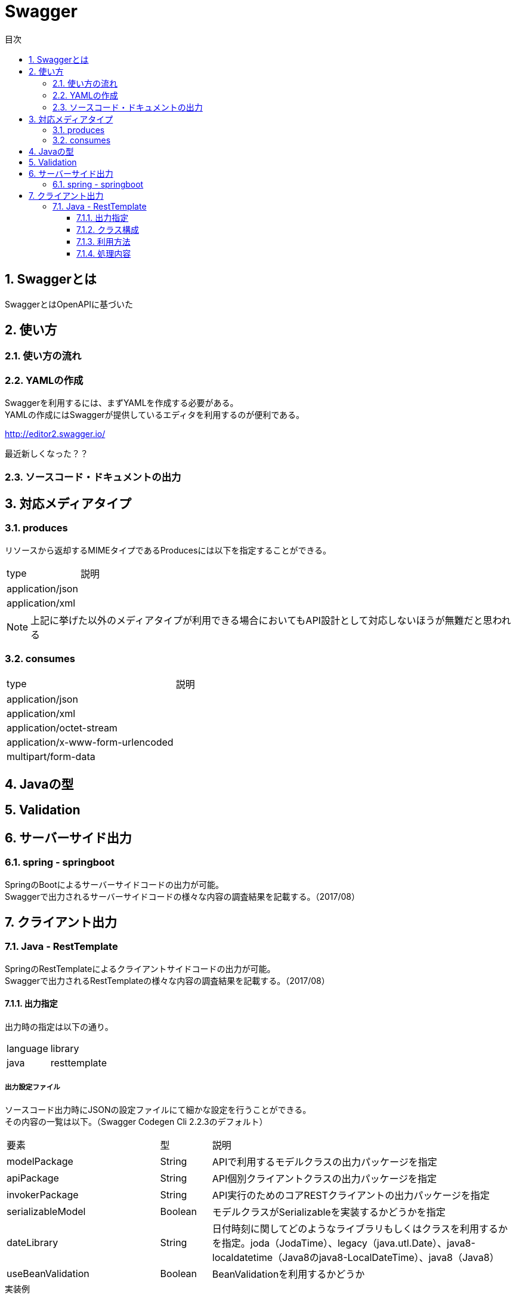 = Swagger
:toc:
:toc-title: 目次
:figure-caption: 図
:table-caption: 表
:toclevels: 3
:pagenums:
:sectnums:
:imagesdir: images
:source-highlighter: prettify

== Swaggerとは

SwaggerとはOpenAPIに基づいた


== 使い方

=== 使い方の流れ

=== YAMLの作成

Swaggerを利用するには、まずYAMLを作成する必要がある。 +
YAMLの作成にはSwaggerが提供しているエディタを利用するのが便利である。 +

http://editor2.swagger.io/

最近新しくなった？？

=== ソースコード・ドキュメントの出力

== 対応メディアタイプ
=== produces
リソースから返却するMIMEタイプであるProducesには以下を指定することができる。

[cols="40,60", option="header"]
|====

|type
|説明

|application/json
|

|application/xml
|

|====

NOTE: 上記に挙げた以外のメディアタイプが利用できる場合においてもAPI設計として対応しないほうが無難だと思われる


=== consumes

[cols="40,60", option="header"]
|====

|type
|説明

|application/json
|

|application/xml
|

|application/octet-stream
|

|application/x-www-form-urlencoded
|

|multipart/form-data
|


|====

== Javaの型

== Validation

== サーバーサイド出力

=== spring - springboot
SpringのBootによるサーバーサイドコードの出力が可能。 +
Swaggerで出力されるサーバーサイドコードの様々な内容の調査結果を記載する。（2017/08）


== クライアント出力

=== Java - RestTemplate
SpringのRestTemplateによるクライアントサイドコードの出力が可能。 +
Swaggerで出力されるRestTemplateの様々な内容の調査結果を記載する。（2017/08）

==== 出力指定
出力時の指定は以下の通り。

[cols="30,70", option="header"]
|====

|language
|library

| java
| resttemplate

|====

===== 出力設定ファイル
ソースコード出力時にJSONの設定ファイルにて細かな設定を行うことができる。 +
その内容の一覧は以下。（Swagger Codegen Cli 2.2.3のデフォルト）

[cols="30,10,60", option="header"]
|====

|要素
|型
|説明

|modelPackage
|String
|APIで利用するモデルクラスの出力パッケージを指定

|apiPackage
|String
|API個別クライアントクラスの出力パッケージを指定

|invokerPackage
|String
|API実行のためのコアRESTクライアントの出力パッケージを指定

|serializableModel
|Boolean
|モデルクラスがSerializableを実装するかどうかを指定

|dateLibrary
|String
|日付時刻に関してどのようなライブラリもしくはクラスを利用するかを指定。joda（JodaTime）、legacy（java.utl.Date）、java8-localdatetime（Java8のjava8-LocalDateTime）、java8（Java8）

|useBeanValidation
|Boolean
|BeanValidationを利用するかどうか

|====

.実装例
[source, json]
----
{
	"modelPackage": "hoge.fuga.piyo.client.model",
	"apiPackage": "hoge.fuga.piyo.client.api",
	"invokerPackage": "hoge.fuga.piyo",
        "dateLibrary": "java8",
	"useBeanValidation": true,
	"serializableModel": true
}
----

自分の出力したいように上記をカスタマイズすることができる。 +
これより細かい内容をカスタマイズするとなるとテンプレートのカスタマイズを行うしかないように思う。


==== クラス構成

RestTemplateによるRESTクライアントは以下のようの構成でクラスが分割されている。 +

[cols="30,70", option="header"]
|====

|種類
|用途

|モデル
|リクエストもしくはレスポンスの型を定義するためのJavaBean

|API個別クライアント
|各APIを呼び出すためのRESTクライアントクラス。このクラスはSwaggerのYAML定義のタグ毎にクラスが分割されている。

|API実行クラス
|全てのAPIを実行するコアRESTクライアントのような位置づけのクラス。API個別クライアントはこのクラスを経由してREST-APIを呼び出すようになっている。このクラスは１つのみ。


|====

==== 利用方法
Swaggerにて出力されたRESTクライアントのクラス群のうち、
利用するのは上記で勝手に名付けているAPI個別クライアントとなるわけだが、
@Componentが付いているため利用したいクラスでインジェクションして利用することができる。 +
 +
このAPI個別クライアントは、内部でAPI実行クラス（ApiClient）をコンストラクタインジェクションで
もらうようになっているためAPI実行クラスが初期化されていなければ利用できない。 +
 +
さらにAPI実行クラスはRestTemplateをコンストラクタインジェクションにてもらうようになっているため、
利用するには自分自身でRestTemplateをDIコンテナに登録しておかなければならない。とはいえ、以下のようなコードを定義するだけである。

[source, java, linenums]
----
import org.springframework.context.annotation.Bean;
import org.springframework.context.annotation.Configuration;
import org.springframework.web.client.RestTemplate;

@Configuration
public class RestClientConfiguration {

  @Bean
  public RestTemplate getRestTemplate() {
   return new RestTemplate();
  }

}
----


==== 処理内容

RestTemplate
